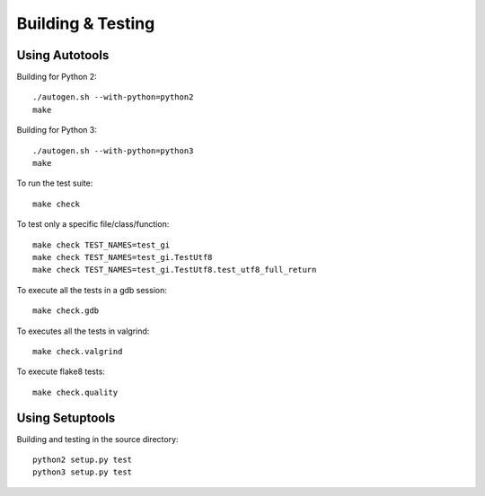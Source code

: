 ==================
Building & Testing
==================

Using Autotools
---------------

Building for Python 2:

::

    ./autogen.sh --with-python=python2
    make

Building for Python 3:

::

    ./autogen.sh --with-python=python3
    make


To run the test suite::

    make check

To test only a specific file/class/function::

    make check TEST_NAMES=test_gi
    make check TEST_NAMES=test_gi.TestUtf8
    make check TEST_NAMES=test_gi.TestUtf8.test_utf8_full_return

To execute all the tests in a gdb session::

    make check.gdb

To executes all the tests in valgrind::

    make check.valgrind

To execute flake8 tests::

    make check.quality


Using Setuptools
----------------

Building and testing in the source directory:

::

    python2 setup.py test
    python3 setup.py test
